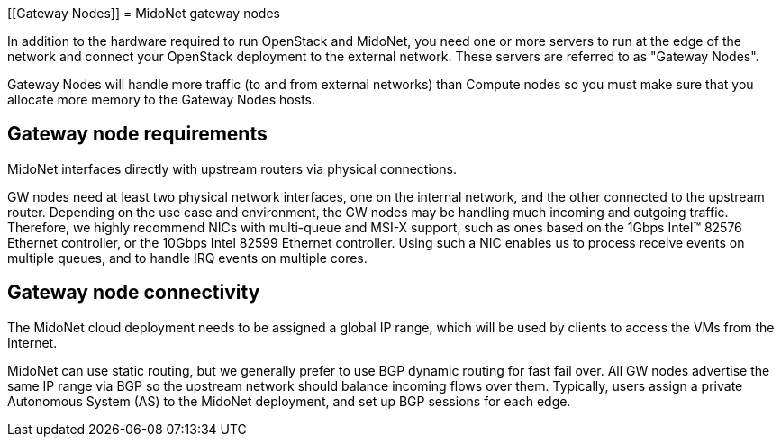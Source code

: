 [[Gateway Nodes]]
= MidoNet gateway nodes

In addition to the hardware required to run OpenStack and MidoNet, you need one
or more servers to run at the edge of the network and connect your OpenStack
deployment to the external network. These servers are referred to as "Gateway
Nodes".

Gateway Nodes will handle more traffic (to and from external networks) than
Compute nodes so you must make sure that you allocate more memory to the Gateway
Nodes hosts.

++++
<?dbhtml stop-chunking?>
++++

== Gateway node requirements

MidoNet interfaces directly with upstream routers via physical connections.

GW nodes need at least two physical network interfaces, one on the internal
network, and the other connected to the upstream router. Depending on the use
case and environment, the GW nodes may be handling much incoming and outgoing
traffic. Therefore, we highly recommend NICs with multi-queue and MSI-X support,
such as ones based on the 1Gbps Intel™ 82576 Ethernet controller, or the 10Gbps
Intel 82599 Ethernet controller. Using such a NIC enables us to process receive
events on multiple queues, and to handle IRQ events on multiple cores.

== Gateway node connectivity

The MidoNet cloud deployment needs to be assigned a global IP range, which will
be used by clients to access the VMs from the Internet.

MidoNet can use static routing, but we generally prefer to use BGP dynamic
routing for fast fail over. All GW nodes advertise the same IP range via BGP so
the upstream network should balance incoming flows over them. Typically, users
assign a private Autonomous System (AS) to the MidoNet deployment, and set up
BGP sessions for each edge.
